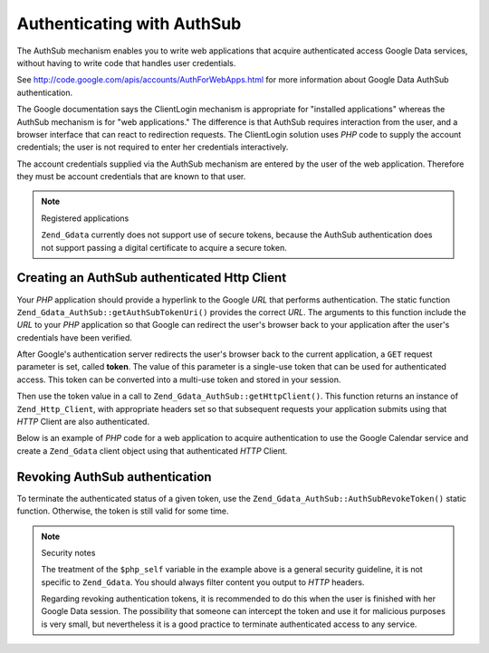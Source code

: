 .. _zend.gdata.authsub:

Authenticating with AuthSub
===========================

The AuthSub mechanism enables you to write web applications that acquire authenticated access Google Data services,
without having to write code that handles user credentials.

See `http://code.google.com/apis/accounts/AuthForWebApps.html`_ for more information about Google Data AuthSub
authentication.

The Google documentation says the ClientLogin mechanism is appropriate for "installed applications" whereas the
AuthSub mechanism is for "web applications." The difference is that AuthSub requires interaction from the user, and
a browser interface that can react to redirection requests. The ClientLogin solution uses *PHP* code to supply the
account credentials; the user is not required to enter her credentials interactively.

The account credentials supplied via the AuthSub mechanism are entered by the user of the web application.
Therefore they must be account credentials that are known to that user.

.. note:: Registered applications

   ``Zend_Gdata`` currently does not support use of secure tokens, because the AuthSub authentication does not
   support passing a digital certificate to acquire a secure token.

.. _zend.gdata.authsub.login:

Creating an AuthSub authenticated Http Client
---------------------------------------------

Your *PHP* application should provide a hyperlink to the Google *URL* that performs authentication. The static
function ``Zend_Gdata_AuthSub::getAuthSubTokenUri()`` provides the correct *URL*. The arguments to this function
include the *URL* to your *PHP* application so that Google can redirect the user's browser back to your application
after the user's credentials have been verified.

After Google's authentication server redirects the user's browser back to the current application, a ``GET``
request parameter is set, called **token**. The value of this parameter is a single-use token that can be used for
authenticated access. This token can be converted into a multi-use token and stored in your session.

Then use the token value in a call to ``Zend_Gdata_AuthSub::getHttpClient()``. This function returns an instance of
``Zend_Http_Client``, with appropriate headers set so that subsequent requests your application submits using that
*HTTP* Client are also authenticated.

Below is an example of *PHP* code for a web application to acquire authentication to use the Google Calendar
service and create a ``Zend_Gdata`` client object using that authenticated *HTTP* Client.

.. code-block:: php
   :linenos:

   $my_calendar = 'http://www.google.com/calendar/feeds/default/private/full';

   if (!isset($_SESSION['cal_token'])) {
       if (isset($_GET['token'])) {
           // You can convert the single-use token to a session token.
           $session_token =
               Zend_Gdata_AuthSub::getAuthSubSessionToken($_GET['token']);
           // Store the session token in our session.
           $_SESSION['cal_token'] = $session_token;
       } else {
           // Display link to generate single-use token
           $googleUri = Zend_Gdata_AuthSub::getAuthSubTokenUri(
               'http://'. $_SERVER['SERVER_NAME'] . $_SERVER['REQUEST_URI'],
               $my_calendar, 0, 1);
           echo "Click <a href='$googleUri'>here</a> " .
                "to authorize this application.";
           exit();
       }
   }

   // Create an authenticated HTTP Client to talk to Google.
   $client = Zend_Gdata_AuthSub::getHttpClient($_SESSION['cal_token']);

   // Create a Gdata object using the authenticated Http Client
   $cal = new Zend_Gdata_Calendar($client);

.. _zend.gdata.authsub.logout:

Revoking AuthSub authentication
-------------------------------

To terminate the authenticated status of a given token, use the ``Zend_Gdata_AuthSub::AuthSubRevokeToken()`` static
function. Otherwise, the token is still valid for some time.

.. code-block:: php
   :linenos:

   // Carefully construct this value to avoid application security problems.
   $php_self = htmlentities(substr($_SERVER['PHP_SELF'],
                            0,
                            strcspn($_SERVER['PHP_SELF'], "\n\r")),
                            ENT_QUOTES);

   if (isset($_GET['logout'])) {
       Zend_Gdata_AuthSub::AuthSubRevokeToken($_SESSION['cal_token']);
       unset($_SESSION['cal_token']);
       header('Location: ' . $php_self);
       exit();
   }

.. note:: Security notes

   The treatment of the ``$php_self`` variable in the example above is a general security guideline, it is not
   specific to ``Zend_Gdata``. You should always filter content you output to *HTTP* headers.

   Regarding revoking authentication tokens, it is recommended to do this when the user is finished with her Google
   Data session. The possibility that someone can intercept the token and use it for malicious purposes is very
   small, but nevertheless it is a good practice to terminate authenticated access to any service.



.. _`http://code.google.com/apis/accounts/AuthForWebApps.html`: http://code.google.com/apis/accounts/AuthForWebApps.html
